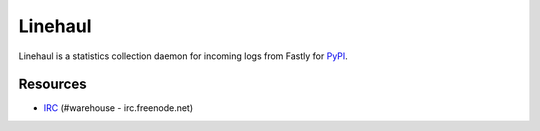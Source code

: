 Linehaul
========

.. image:: https://travis-ci.org/pypa/linehaul.png?branch=master
   :target: https://travis-ci.org/pypa/linehaul


Linehaul is a statistics collection daemon for incoming logs from Fastly for
`PyPI <https://pypi.python.org>`_.


Resources
---------

* `IRC <http://webchat.freenode.net?channels=%23warehouse>`_
  (#warehouse - irc.freenode.net)
